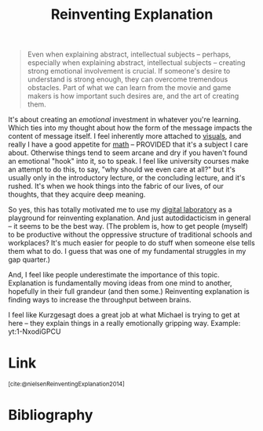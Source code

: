 :PROPERTIES:
:ID:       4fbbc03b-e5d3-4e88-94d0-a7ea75ca2ab9
:ROAM_REFS: https://michaelnielsen.org/reinventing_explanation/ https://michaelnielsen.org/reinventing_explanation/index.html
:END:
#+title: Reinventing Explanation

#+ATTR_HTML: :class quoteback :data-title Reinventing Explanation :data-author Michael Nielsen :cite https://michaelnielsen.org/reinventing_explanation/#:~:text=Even%20when%20explaining,of%20creating%20them.
#+begin_quote
Even when explaining abstract, intellectual subjects -- perhaps, especially when explaining abstract, intellectual subjects -- creating strong emotional involvement is crucial. If someone's desire to understand is strong enough, they can overcome tremendous obstacles. Part of what we can learn from the movie and game makers is how important such desires are, and the art of creating them.
#+end_quote

It's about creating an /emotional/ investment in whatever you're learning. Which ties into my thought about how the form of the message impacts the content of message itself. I feel inherently more attached to [[id:b56d1847-4a25-47cf-a019-4d00319d0dd1][visuals]], and really I have a good appetite for [[id:7b8a4962-28ca-48e5-95a7-d347292a6dca][math]] -- PROVIDED that it's a subject I care about. Otherwise things tend to seem arcane and dry if you haven't found an emotional "hook" into it, so to speak. I feel like university courses make an attempt to do this, to say, "why should we even care at all?" but it's usually only in the introductory lecture, or the concluding lecture, and it's rushed. It's when we hook things into the fabric of our lives, of our thoughts, that they acquire deep meaning.

So yes, this has totally motivated me to use my [[id:16db6da7-fbb6-4614-a23c-79ad58a43310][digital laboratory]] as a playground for reinventing explanation. And just autodidacticism in general -- it seems to be the best way. (The problem is, how to get people (myself) to be productive without the oppressive structure of traditional schools and workplaces? It's much easier for people to do stuff when someone else tells them what to do. I guess that was one of my fundamental struggles in my gap quarter.)

And, I feel like people underestimate the importance of this topic. Explanation is fundamentally moving ideas from one mind to another, hopefully in their full grandeur (and then some.) Reinventing explanation is finding ways to increase the throughput between brains.

I feel like Kurzgesagt does a great job at what Michael is trying to get at here -- they explain things in a really emotionally gripping way. Example:
yt:1-NxodiGPCU
* Link
:PROPERTIES:
:HTML_CONTAINER_CLASS: no-display
:END:
@@html:<sup>@@[cite:@nielsenReinventingExplanation2014]@@html:</sup>@@
* Bibliography
#+print_bibliography:
